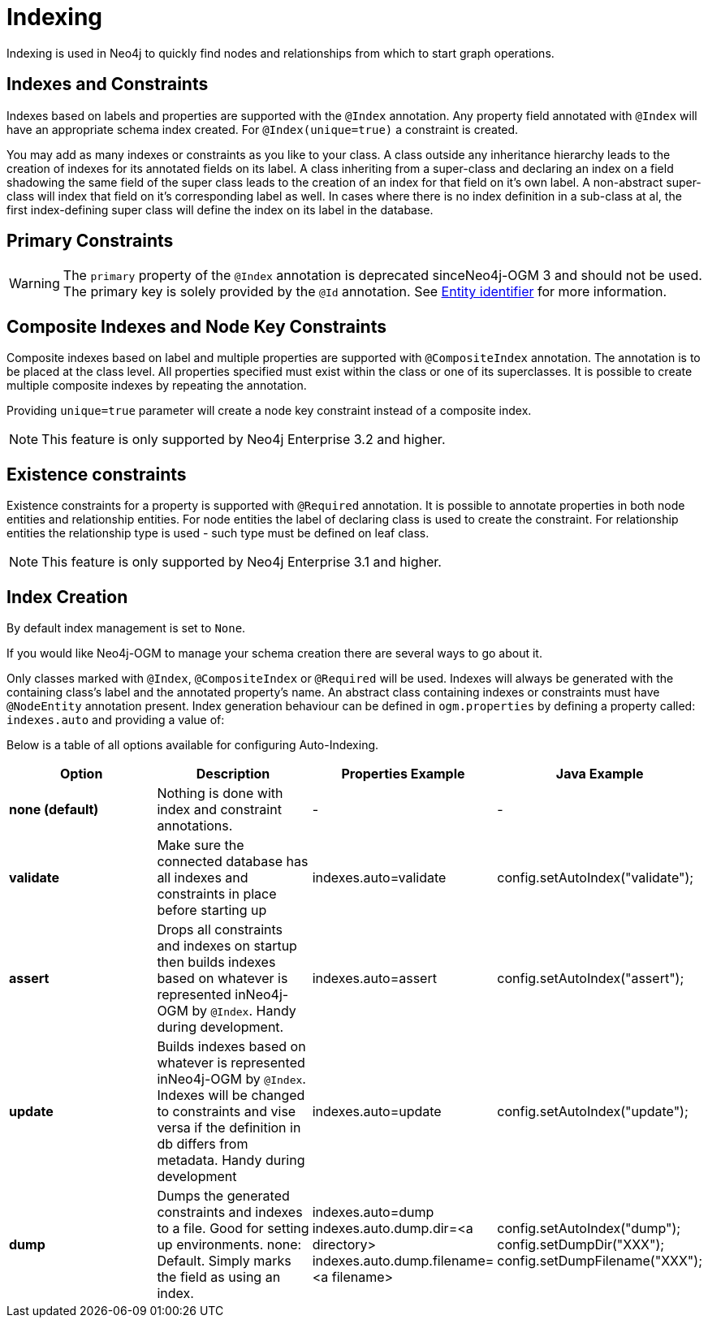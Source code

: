 [[reference:indexing]]
= Indexing

Indexing is used in Neo4j to quickly find nodes and relationships from which to start graph operations.

[[reference:indexing:indexes-and-constraints]]
== Indexes and Constraints
Indexes based on labels and properties are supported with the `@Index` annotation.
Any property field annotated with `@Index` will have an appropriate schema index created.
For `@Index(unique=true)` a constraint is created.

You may add as many indexes or constraints as you like to your class.
A class outside any inheritance hierarchy leads to the creation of indexes for its annotated fields on its label.
A class inheriting from a super-class and declaring an index on a field shadowing the same field of the super class leads to the creation of an index for that field on it’s own label.
A non-abstract super-class will index that field on it’s corresponding label as well.
In cases where there is no index definition in a sub-class at al, the first index-defining super class will define the index on its label in the database.

[[reference:indexing:primary-constraints]]
== Primary Constraints

[WARNING]
The `primary` property of the `@Index` annotation is deprecated sinceNeo4j-OGM 3 and should not be used.
The primary key is solely provided by the `@Id` annotation.
See <<reference:annotating-entities:entity-identifier, Entity identifier>> for more information.

[[reference:indexing:composite]]
== Composite Indexes and Node Key Constraints
Composite indexes based on label and multiple properties are supported with `@CompositeIndex` annotation.
The annotation is to be placed at the class level.
All properties specified must exist within the class or one of its superclasses.
It is possible to create multiple composite indexes by repeating the annotation.

Providing `unique=true` parameter will create a node key constraint instead of a composite index.

[NOTE]
This feature is only supported by Neo4j Enterprise 3.2 and higher.

[[reference:indexing:existence-constraint]]
== Existence constraints
Existence constraints for a property is supported with `@Required` annotation.
It is possible to annotate properties in both node entities and relationship entities.
For node entities the label of declaring class is used to create the constraint.
For relationship entities the relationship type is used - such type must be defined on leaf class.

[NOTE]
This feature is only supported by Neo4j Enterprise 3.1 and higher.

[[reference:indexing:creation]]
== Index Creation

By default index management is set to `None`.

If you would like Neo4j-OGM to manage your schema creation there are several ways to go about it.

Only classes marked with `@Index`, `@CompositeIndex` or `@Required` will be used.
Indexes will always be generated with the containing class's label and the annotated property's name.
An abstract class containing indexes or constraints must have `@NodeEntity` annotation present.
Index generation behaviour can be defined in `ogm.properties` by defining a property called: `indexes.auto` and providing a value of:

Below is a table of all options available for configuring Auto-Indexing.

|===
|Option|Description|Properties Example|Java Example

| *none (default)*
| Nothing is done with index and constraint annotations.
| -
| -

| *validate*
| Make sure the connected database has all indexes and constraints in place before starting up
| indexes.auto=validate
| config.setAutoIndex("validate");

| *assert*
| Drops all constraints and indexes on startup then builds indexes based on whatever is represented inNeo4j-OGM by `@Index`.
  Handy during development.
| indexes.auto=assert
| config.setAutoIndex("assert");

| *update*
| Builds indexes based on whatever is represented inNeo4j-OGM by `@Index`.
  Indexes will be changed to constraints and vise versa if the definition in db differs from metadata.
 Handy during development
| indexes.auto=update
| config.setAutoIndex("update");

| *dump*
| Dumps the generated constraints and indexes to a file.
  Good for setting up environments.
  none: Default.
  Simply marks the field as using an index.
| indexes.auto=dump
  indexes.auto.dump.dir=<a directory>
  indexes.auto.dump.filename=<a filename>
| config.setAutoIndex("dump");
  config.setDumpDir("XXX");
  config.setDumpFilename("XXX");

|===
